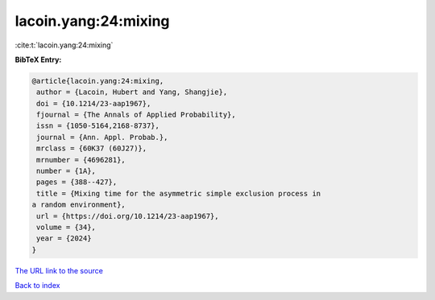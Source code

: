 lacoin.yang:24:mixing
=====================

:cite:t:`lacoin.yang:24:mixing`

**BibTeX Entry:**

.. code-block:: bibtex

   @article{lacoin.yang:24:mixing,
    author = {Lacoin, Hubert and Yang, Shangjie},
    doi = {10.1214/23-aap1967},
    fjournal = {The Annals of Applied Probability},
    issn = {1050-5164,2168-8737},
    journal = {Ann. Appl. Probab.},
    mrclass = {60K37 (60J27)},
    mrnumber = {4696281},
    number = {1A},
    pages = {388--427},
    title = {Mixing time for the asymmetric simple exclusion process in
   a random environment},
    url = {https://doi.org/10.1214/23-aap1967},
    volume = {34},
    year = {2024}
   }

`The URL link to the source <ttps://doi.org/10.1214/23-aap1967}>`__


`Back to index <../By-Cite-Keys.html>`__
